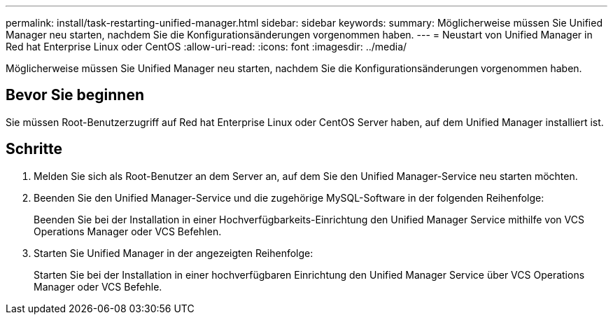 ---
permalink: install/task-restarting-unified-manager.html 
sidebar: sidebar 
keywords:  
summary: Möglicherweise müssen Sie Unified Manager neu starten, nachdem Sie die Konfigurationsänderungen vorgenommen haben. 
---
= Neustart von Unified Manager in Red hat Enterprise Linux oder CentOS
:allow-uri-read: 
:icons: font
:imagesdir: ../media/


[role="lead"]
Möglicherweise müssen Sie Unified Manager neu starten, nachdem Sie die Konfigurationsänderungen vorgenommen haben.



== Bevor Sie beginnen

Sie müssen Root-Benutzerzugriff auf Red hat Enterprise Linux oder CentOS Server haben, auf dem Unified Manager installiert ist.



== Schritte

. Melden Sie sich als Root-Benutzer an dem Server an, auf dem Sie den Unified Manager-Service neu starten möchten.
. Beenden Sie den Unified Manager-Service und die zugehörige MySQL-Software in der folgenden Reihenfolge:
+
Beenden Sie bei der Installation in einer Hochverfügbarkeits-Einrichtung den Unified Manager Service mithilfe von VCS Operations Manager oder VCS Befehlen.

. Starten Sie Unified Manager in der angezeigten Reihenfolge:
+
Starten Sie bei der Installation in einer hochverfügbaren Einrichtung den Unified Manager Service über VCS Operations Manager oder VCS Befehle.


